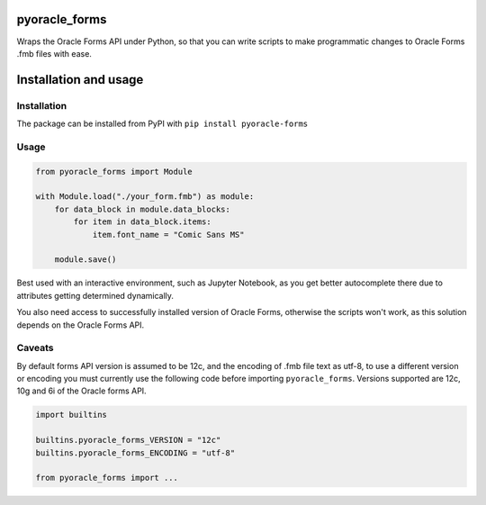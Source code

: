 ##################################################################
pyoracle_forms
##################################################################

.. image:: https://raw.githubusercontent.com/LatvianPython/pyoracle_forms/master/media/coverage.svg?sanitize=true
    :target: https://github.com/LatvianPython/pyoracle_forms

.. image:: https://img.shields.io/pypi/pyversions/pyoracle_forms
    :target: https://www.python.org/downloads/

.. image:: https://img.shields.io/badge/code%20style-black-000000.svg
    :target: https://github.com/psf/black

.. image:: https://img.shields.io/pypi/v/pyoracle_forms
    :target: https://pypi.org/project/pyoracle-forms/

.. image:: https://travis-ci.org/LatvianPython/pyoracle_forms.svg?branch=master
    :target: https://travis-ci.org/LatvianPython/pyoracle_forms

Wraps the Oracle Forms API under Python, so that you can write scripts to
make programmatic changes to Oracle Forms .fmb files with ease.

##################################################################
Installation and usage
##################################################################

******************************************************************
Installation
******************************************************************
The package can be installed from PyPI with ``pip install pyoracle-forms``

******************************************************************
Usage
******************************************************************
.. code-block:: python

    from pyoracle_forms import Module

    with Module.load("./your_form.fmb") as module:
        for data_block in module.data_blocks:
            for item in data_block.items:
                item.font_name = "Comic Sans MS"

        module.save()

Best used with an interactive environment, such as Jupyter Notebook, as you get better autocomplete
there due to attributes getting determined dynamically.

You also need access to successfully installed version of Oracle Forms, otherwise the scripts won't work,
as this solution depends on the Oracle Forms API.


******************************************************************
Caveats
******************************************************************

By default forms API version is assumed to be 12c, and the encoding of .fmb file text as utf-8,
to use a different version or encoding you must currently use the following code before importing ``pyoracle_forms``.
Versions supported are 12c, 10g and 6i of the Oracle forms API.

.. code-block:: python

    import builtins

    builtins.pyoracle_forms_VERSION = "12c"
    builtins.pyoracle_forms_ENCODING = "utf-8"

    from pyoracle_forms import ...
